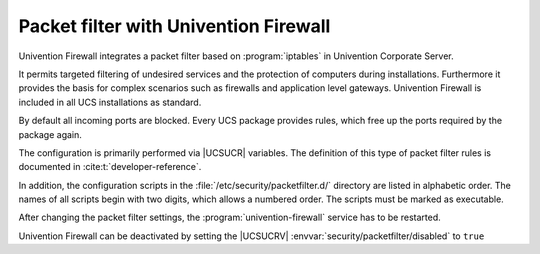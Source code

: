 .. SPDX-FileCopyrightText: 2021-2025 Univention GmbH
..
.. SPDX-License-Identifier: AGPL-3.0-only

.. _ip-config-packet-filter-with-univention-firewall:

Packet filter with Univention Firewall
======================================

Univention Firewall integrates a packet filter based on :program:`iptables` in
Univention Corporate Server.

It permits targeted filtering of undesired services and the protection of
computers during installations. Furthermore it provides the basis for complex
scenarios such as firewalls and application level gateways. Univention Firewall
is included in all UCS installations as standard.

By default all incoming ports are blocked. Every UCS package provides rules,
which free up the ports required by the package again.

The configuration is primarily performed via |UCSUCR| variables. The definition
of this type of packet filter rules is documented in
:cite:t:`developer-reference`.

In addition, the configuration scripts in the
:file:`/etc/security/packetfilter.d/` directory are listed in alphabetic order.
The names of all scripts begin with two digits, which allows a
numbered order. The scripts must be marked as executable.

After changing the packet filter settings, the :program:`univention-firewall`
service has to be restarted.

Univention Firewall can be deactivated by setting the |UCSUCRV|
:envvar:`security/packetfilter/disabled` to ``true``

